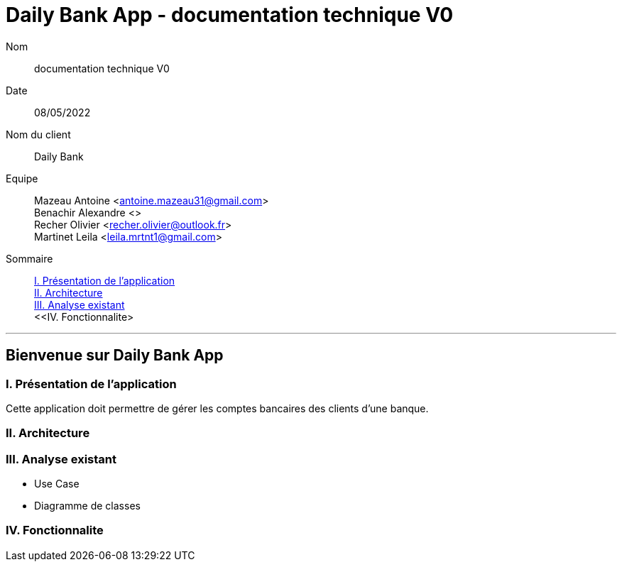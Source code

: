 = Daily Bank App - documentation technique V0

Nom:: documentation technique V0

Date::
08/05/2022

Nom du client:: Daily Bank

Equipe::
Mazeau Antoine <antoine.mazeau31@gmail.com> +
Benachir Alexandre <> +
Recher Olivier <recher.olivier@outlook.fr> +
Martinet Leila <leila.mrtnt1@gmail.com> +

Sommaire::
<<I. Presentation>> +
<<II. Architecture>> +
<<III. Analyse existant>> +
<<IV. Fonctionnalite> +

'''

== Bienvenue sur Daily Bank App

[id = "I. Presentation"]
=== I. Présentation de l'application

Cette application doit permettre de gérer les comptes bancaires des clients d'une banque.


[id = "II. Architecture"]
=== II. Architecture



[id = "III. Analyse existant"]
=== III. Analyse existant

* Use Case
* Diagramme de classes 


[id = "IV. Fonctionnalite"]
=== IV. Fonctionnalite



